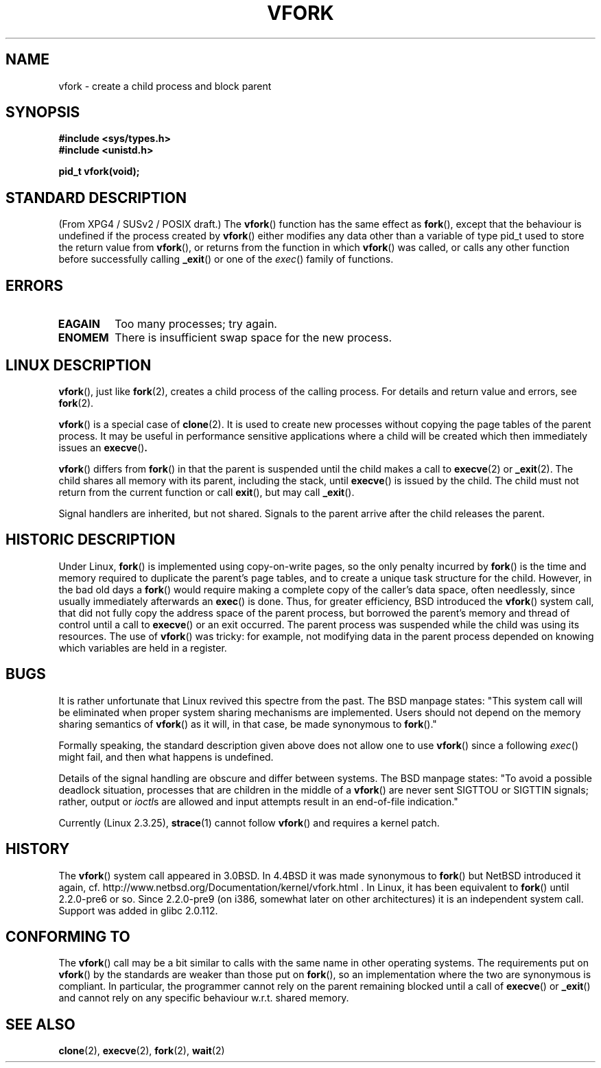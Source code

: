 .\" Copyright (c) 1999 Andries Brouwer (aeb@cwi.nl), 1 Nov 1999
.\"
.\" Permission is granted to make and distribute verbatim copies of this
.\" manual provided the copyright notice and this permission notice are
.\" preserved on all copies.
.\"
.\" Permission is granted to copy and distribute modified versions of this
.\" manual under the conditions for verbatim copying, provided that the
.\" entire resulting derived work is distributed under the terms of a
.\" permission notice identical to this one.
.\" 
.\" Since the Linux kernel and libraries are constantly changing, this
.\" manual page may be incorrect or out-of-date.  The author(s) assume no
.\" responsibility for errors or omissions, or for damages resulting from
.\" the use of the information contained herein.  The author(s) may not
.\" have taken the same level of care in the production of this manual,
.\" which is licensed free of charge, as they might when working
.\" professionally.
.\" 
.\" Formatted or processed versions of this manual, if unaccompanied by
.\" the source, must acknowledge the copyright and authors of this work.
.\"
.\" 1999-11-10: Merged text taken from the page contributed by
.\" Reed H. Petty (rhp@draper.net)
.\"
.TH VFORK 2 1999-11-01 "Linux 2.2.0" "Linux Programmer's Manual"
.SH NAME
vfork \- create a child process and block parent
.SH SYNOPSIS
.B #include <sys/types.h>
.br
.B #include <unistd.h>
.sp
.B pid_t vfork(void);
.SH "STANDARD DESCRIPTION"
(From XPG4 / SUSv2 / POSIX draft.)
The
.BR vfork ()
function has the same effect as
.BR fork (),
except that the behaviour is undefined if the process created by
.BR vfork ()
either modifies any data other than a variable of type pid_t used
to store the return value from
.BR vfork (),
or returns from the function in which
.BR vfork ()
was called, or calls any other function before successfully calling
.BR _exit ()
or one of the
.IR exec ()
family of functions.
.SH ERRORS
.TP
.B EAGAIN
Too many processes; try again.
.TP
.B ENOMEM
There is insufficient swap space for the new process.
.SH "LINUX DESCRIPTION"
.BR vfork (),
just like
.BR fork (2),
creates a child process of the calling process.
For details and return value and errors, see
.BR fork (2).
.PP
.BR vfork ()
is a special case of
.BR clone (2).
It is used to create new processes without copying the page tables of
the parent process.  It may be useful in performance sensitive applications
where a child will be created which then immediately issues an
.BR execve () .
.PP
.BR vfork ()
differs from 
.BR fork ()
in that the parent is suspended until the child makes a call to
.BR execve (2)
or
.BR _exit (2).
The child shares all memory with its parent, including the stack, until
.BR execve ()
is issued by the child.  The child must not return from the
current function or call
.BR exit (),
but may call
.BR _exit ().
.PP
Signal handlers are inherited, but not shared.  Signals to the parent
arrive after the child releases the parent.
.SH "HISTORIC DESCRIPTION"
Under Linux,
.BR fork ()
is implemented using copy-on-write pages, so the only penalty incurred by
.BR fork ()
is the time and memory required to duplicate the parent's page tables,
and to create a unique task structure for the child.
However, in the bad old days a
.BR fork ()
would require making a complete copy of the caller's data space,
often needlessly, since usually immediately afterwards an
.BR exec ()
is done. Thus, for greater efficiency, BSD introduced the
.BR vfork ()
system call, that did not fully copy the address space of
the parent process, but borrowed the parent's memory and thread
of control until a call to
.BR execve ()
or an exit occurred. The parent process was suspended while the
child was using its resources.
The use of
.BR vfork ()
was tricky: for example, not modifying data
in the parent process depended on knowing which variables are
held in a register.
.SH BUGS
It is rather unfortunate that Linux revived this spectre from the past.
The BSD manpage states:
"This system call will be eliminated when proper system sharing mechanisms
are implemented. Users should not depend on the memory sharing semantics of
.BR vfork ()
as it will, in that case, be made synonymous to
.BR fork ().\c
"

Formally speaking, the standard description given above does not allow
one to use
.BR vfork ()
since a following
.IR exec ()
might fail, and then what happens is undefined.

Details of the signal handling are obscure and differ between systems.
The BSD manpage states:
"To avoid a possible deadlock situation, processes that are children
in the middle of a
.BR vfork ()
are never sent SIGTTOU or SIGTTIN signals; rather, output or
.IR ioctl s
are allowed and input attempts result in an end-of-file indication."

Currently (Linux 2.3.25),
.BR strace (1)
cannot follow
.BR vfork ()
and requires a kernel patch.
.SH HISTORY
The
.BR vfork ()
system call appeared in 3.0BSD.
.\" In the release notes for 4.2BSD Sam Leffler wrote: `vfork: Is still
.\" present, but definitely on its way out'.
In 4.4BSD it was made synonymous to
.BR fork ()
but NetBSD introduced it again,
cf. http://www.netbsd.org/Documentation/kernel/vfork.html .
In Linux, it has been equivalent to
.BR fork ()
until 2.2.0-pre6 or so. Since 2.2.0-pre9 (on i386, somewhat later on
other architectures) it is an independent system call. Support was
added in glibc 2.0.112.
.SH "CONFORMING TO"
The
.BR vfork ()
call may be a bit similar to calls with the same name in other
operating systems. The requirements put on
.BR vfork ()
by the standards are weaker than those put on
.BR fork (),
so an implementation where the two are synonymous
is compliant. In particular, the programmer cannot
rely on the parent remaining blocked until a call of
.BR execve ()
or
.BR _exit ()
and cannot rely on any specific behaviour w.r.t. shared memory.
.\" In AIXv3.1 vfork is equivalent to fork.
.SH "SEE ALSO"
.BR clone (2),
.BR execve (2),
.BR fork (2),
.BR wait (2)
